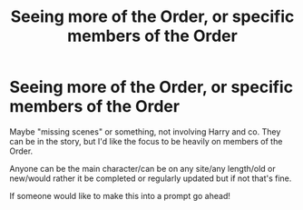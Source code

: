 #+TITLE: Seeing more of the Order, or specific members of the Order

* Seeing more of the Order, or specific members of the Order
:PROPERTIES:
:Author: NotSoSnarky
:Score: 3
:DateUnix: 1606780590.0
:DateShort: 2020-Dec-01
:FlairText: Request
:END:
Maybe "missing scenes" or something, not involving Harry and co. They can be in the story, but I'd like the focus to be heavily on members of the Order.

Anyone can be the main character/can be on any site/any length/old or new/would rather it be completed or regularly updated but if not that's fine.

If someone would like to make this into a prompt go ahead!

